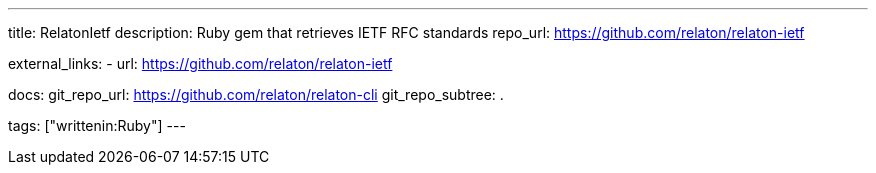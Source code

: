 ---
title: RelatonIetf
description: Ruby gem that retrieves IETF RFC standards
repo_url: https://github.com/relaton/relaton-ietf

external_links:
  - url: https://github.com/relaton/relaton-ietf

docs:
  git_repo_url: https://github.com/relaton/relaton-cli
  git_repo_subtree: .

tags: ["writtenin:Ruby"]
---
